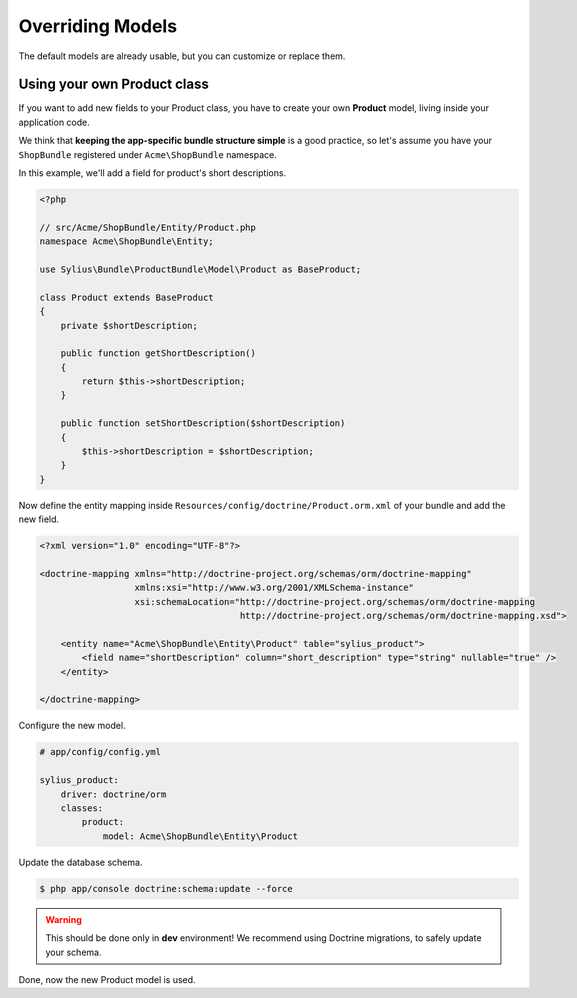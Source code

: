 Overriding Models
=================

The default models are already usable, but you can customize or replace them.

Using your own Product class
----------------------------

If you want to add new fields to your Product class, you have to create your own **Product** model, living inside your application code.

We think that **keeping the app-specific bundle structure simple** is a good practice, so
let's assume you have your ``ShopBundle`` registered under ``Acme\ShopBundle`` namespace.

In this example, we'll add a field for product's short descriptions.

.. code-block:: php

    <?php

    // src/Acme/ShopBundle/Entity/Product.php
    namespace Acme\ShopBundle\Entity;

    use Sylius\Bundle\ProductBundle\Model\Product as BaseProduct;

    class Product extends BaseProduct
    {
        private $shortDescription;

        public function getShortDescription()
        {
            return $this->shortDescription;
        }

        public function setShortDescription($shortDescription)
        {
            $this->shortDescription = $shortDescription;
        }
    }

Now define the entity mapping inside ``Resources/config/doctrine/Product.orm.xml`` of your bundle and add the new field.

.. code-block:: xml

    <?xml version="1.0" encoding="UTF-8"?>

    <doctrine-mapping xmlns="http://doctrine-project.org/schemas/orm/doctrine-mapping"
                      xmlns:xsi="http://www.w3.org/2001/XMLSchema-instance"
                      xsi:schemaLocation="http://doctrine-project.org/schemas/orm/doctrine-mapping
                                          http://doctrine-project.org/schemas/orm/doctrine-mapping.xsd">

        <entity name="Acme\ShopBundle\Entity\Product" table="sylius_product">
            <field name="shortDescription" column="short_description" type="string" nullable="true" />
        </entity>

    </doctrine-mapping>

Configure the new model.

.. code-block:: yaml

    # app/config/config.yml

    sylius_product:
        driver: doctrine/orm
        classes:
            product:
                model: Acme\ShopBundle\Entity\Product

Update the database schema.

.. code-block:: bash

    $ php app/console doctrine:schema:update --force

.. warning::

    This should be done only in **dev** environment! We recommend using Doctrine migrations, to safely update your schema.

Done, now the new Product model is used.
